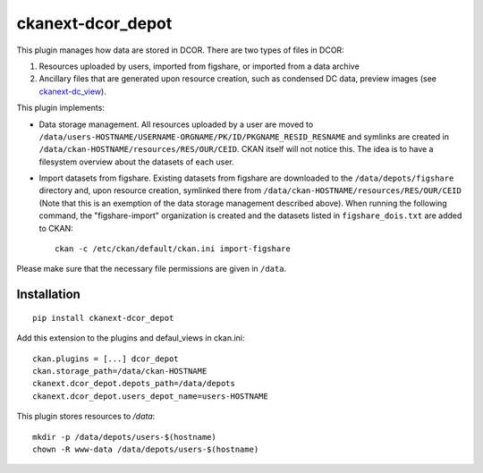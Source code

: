 ckanext-dcor_depot
==================

This plugin manages how data are stored in DCOR. There are two types of
files in DCOR:

1. Resources uploaded by users, imported from figshare, or
   imported from a data archive
2. Ancillary files that are generated upon resource creation, such as
   condensed DC data, preview images (see
   `ckanext-dc_view <https://github.com/DCOR-dev/ckanext-dc_view>`_).

This plugin implements:

- Data storage management. All resources uploaded by a user are moved
  to ``/data/users-HOSTNAME/USERNAME-ORGNAME/PK/ID/PKGNAME_RESID_RESNAME``
  and symlinks are created in ``/data/ckan-HOSTNAME/resources/RES/OUR/CEID``.
  CKAN itself will not notice this. The idea is to have a filesystem overview
  about the datasets of each user.
- Import datasets from figshare. Existing datasets from figshare are
  downloaded to the ``/data/depots/figshare`` directory and, upon resource
  creation, symlinked there from  ``/data/ckan-HOSTNAME/resources/RES/OUR/CEID``
  (Note that this is an exemption of the data storage management described
  above). When running the following command, the "figshare-import" organization
  is created and the datasets listed in ``figshare_dois.txt`` are added to CKAN:

  ::

     ckan -c /etc/ckan/default/ckan.ini import-figshare

Please make sure that the necessary file permissions are given in ``/data``. 


Installation
------------

::

    pip install ckanext-dcor_depot


Add this extension to the plugins and defaul_views in ckan.ini:

::

    ckan.plugins = [...] dcor_depot
    ckan.storage_path=/data/ckan-HOSTNAME
    ckanext.dcor_depot.depots_path=/data/depots
    ckanext.dcor_depot.users_depot_name=users-HOSTNAME

This plugin stores resources to `/data`:

::

    mkdir -p /data/depots/users-$(hostname)
    chown -R www-data /data/depots/users-$(hostname)
